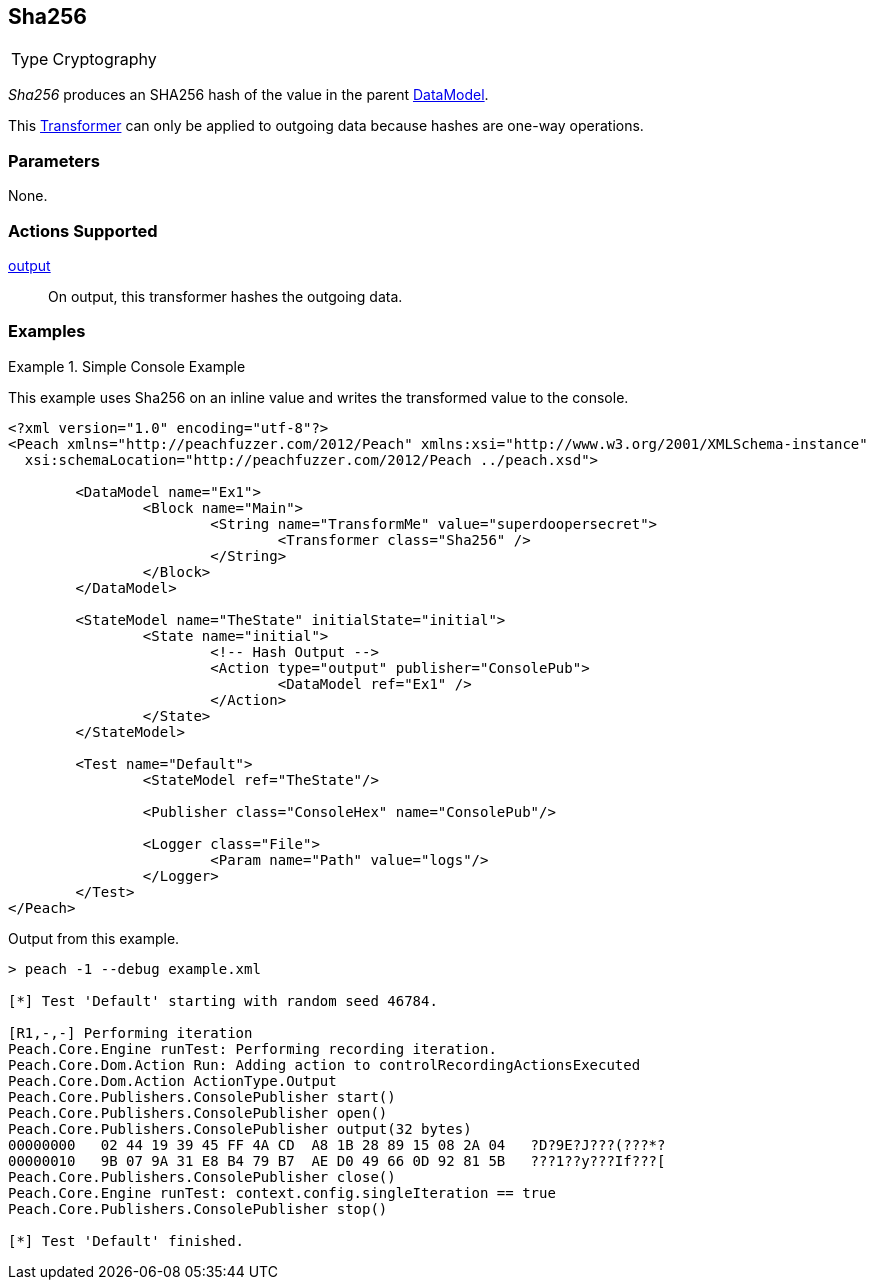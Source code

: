 <<<
[[Transformers_Sha256Transformer]]
== Sha256

// Reviewed:
//  - 02/19/2014: Seth & Adam: Outlined
// TODO:
// Verify parameters expand parameter description
// Full pit example using hex console
// expand  general description
// Identify direction / actions supported for (Input/Output/Call/setProperty/getProperty)
// See AES for format
// Test output

// Updated:
// 2/19/14: Mick
// verified params
// added supported actions
// expanded description
// added full example

[horizontal]
Type:: Cryptography

_Sha256_ produces an SHA256 hash of the value in the parent xref:DataModel[DataModel].

This xref:Transformer[Transformer] can only be applied to outgoing data because hashes are one-way operations.

=== Parameters

None.

=== Actions Supported

xref:Action_output[output]:: On output, this transformer hashes the outgoing data.

=== Examples

.Simple Console Example
==========================
This example uses Sha256 on an inline value and writes the transformed value to the console.

[source,xml]
----
<?xml version="1.0" encoding="utf-8"?>
<Peach xmlns="http://peachfuzzer.com/2012/Peach" xmlns:xsi="http://www.w3.org/2001/XMLSchema-instance"
  xsi:schemaLocation="http://peachfuzzer.com/2012/Peach ../peach.xsd">

	<DataModel name="Ex1">
		<Block name="Main">
			<String name="TransformMe" value="superdoopersecret">
				<Transformer class="Sha256" />
			</String>
		</Block>
	</DataModel>

	<StateModel name="TheState" initialState="initial">
		<State name="initial">
			<!-- Hash Output -->
			<Action type="output" publisher="ConsolePub">
				<DataModel ref="Ex1" />
			</Action>
		</State>
	</StateModel>

	<Test name="Default">
		<StateModel ref="TheState"/>

		<Publisher class="ConsoleHex" name="ConsolePub"/>

		<Logger class="File">
			<Param name="Path" value="logs"/>
		</Logger>
	</Test>
</Peach>
----

Output from this example.
----
> peach -1 --debug example.xml

[*] Test 'Default' starting with random seed 46784.

[R1,-,-] Performing iteration
Peach.Core.Engine runTest: Performing recording iteration.
Peach.Core.Dom.Action Run: Adding action to controlRecordingActionsExecuted
Peach.Core.Dom.Action ActionType.Output
Peach.Core.Publishers.ConsolePublisher start()
Peach.Core.Publishers.ConsolePublisher open()
Peach.Core.Publishers.ConsolePublisher output(32 bytes)
00000000   02 44 19 39 45 FF 4A CD  A8 1B 28 89 15 08 2A 04   ?D?9E?J???(???*?
00000010   9B 07 9A 31 E8 B4 79 B7  AE D0 49 66 0D 92 81 5B   ???1??y???If???[
Peach.Core.Publishers.ConsolePublisher close()
Peach.Core.Engine runTest: context.config.singleIteration == true
Peach.Core.Publishers.ConsolePublisher stop()

[*] Test 'Default' finished.
----
==========================
